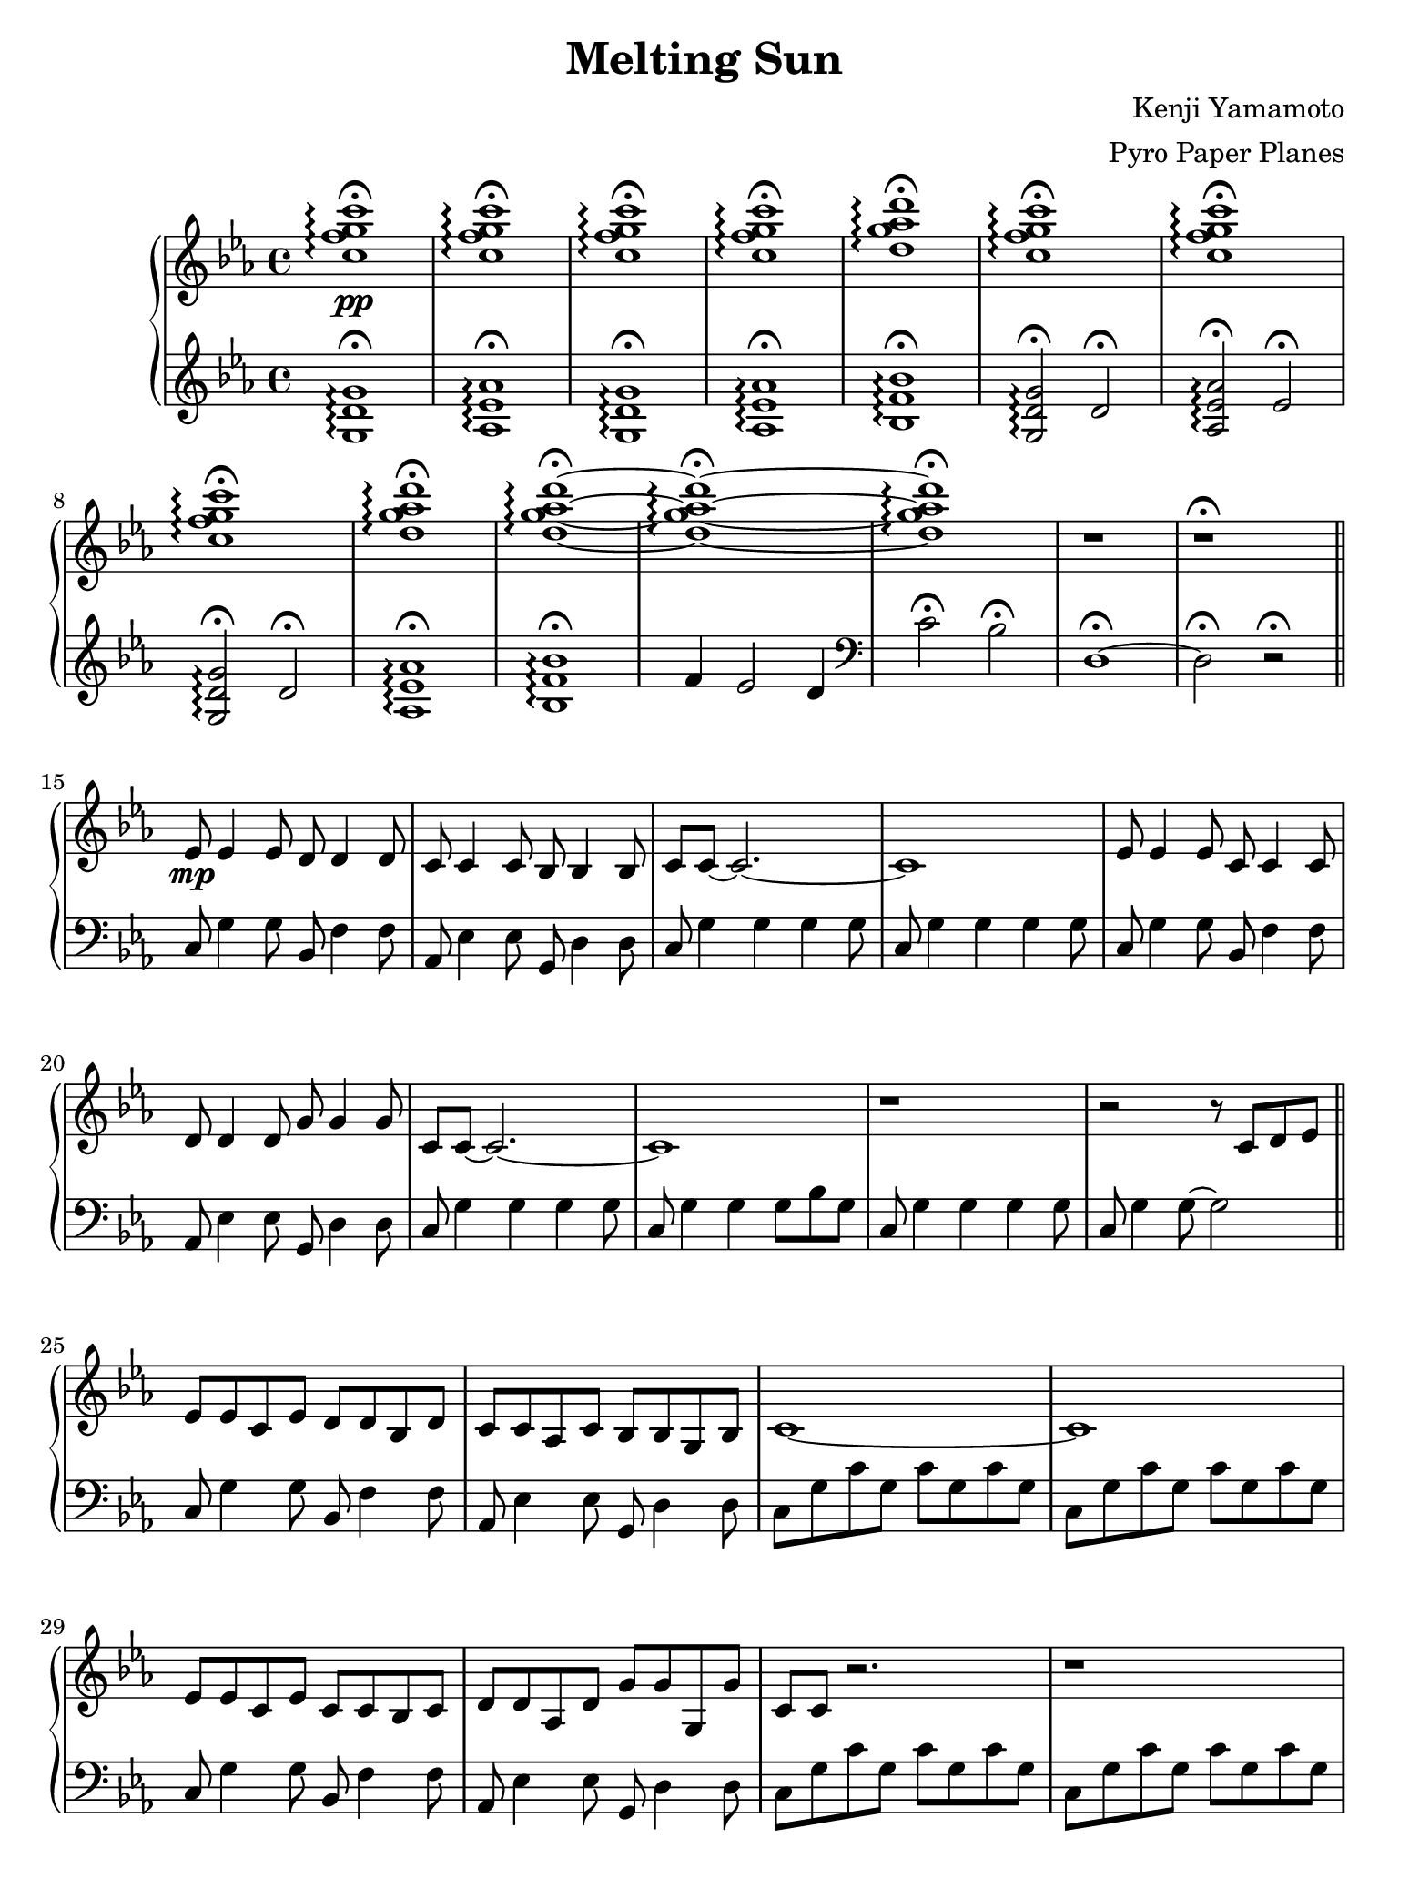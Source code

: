 \version "2.18.0"

#(set! paper-alist (cons '("ipad" . (cons (* 7.74 in) (* 10.32 in))) paper-alist))
\paper {
  #(set-paper-size "ipad")
}

\header {
  title = "Melting Sun"
  composer = "Kenji Yamamoto"   % I think?
  arranger = "Pyro Paper Planes"
}

upper = {
    \key c \minor
    <c'' f'' g'' c'''>1\pp\fermata\arpeggio
    q\fermata\arpeggio
    q\fermata\arpeggio
    q\fermata\arpeggio
    <d'' g'' aes'' d'''>\fermata\arpeggio
    <c'' f'' g'' c'''>\fermata\arpeggio
    <c'' f'' g'' c'''>\fermata\arpeggio
    <c'' f'' g'' c'''>\fermata\arpeggio
    <d'' g'' aes'' d'''>\fermata\arpeggio
    <d'' g'' aes'' d'''>\fermata\arpeggio~
    <d'' g'' aes'' d'''>\fermata\arpeggio~
    <d'' g'' aes'' d'''>\fermata\arpeggio
    r
    r\fermata
    \bar "||"
    ees'8\mp ees'4 ees'8
    d'8 d'4 d'8
    c'8 c'4 c'8
    bes8 bes4 bes8
    c'8 c'8~ c'2.~
    c'1

    ees'8 ees'4 ees'8
    c'8 c'4 c'8
    d'8 d'4 d'8
    g'8 g'4 g'8
    c'8 c'8~ c'2.~
    c'1

    r

    r2 r8

    c'8 d' ees'
    \bar "||"
    ees'8 ees' c' ees' d' d' bes d'
    c' c' aes c' bes bes g bes
    c'1~
    c'

    ees'8 ees' c' ees' c' c' bes c'
    d' d' aes d' g' g' g g'
    c' c' r2.
    r1

    c8 g c' g c' g c' g
    c g c' g c' g c' g
    \bar "||"

    ees'4_\markup { \italic accel. } d' c'8 bes r ees'~
    ees'4 d'8 bes c' bes r ees'~
    ees'4 d'8 aes c' bes g c'~
    c'1

    ees'4 d'8 c' c' bes r ees'~
    ees'4 d'8 bes c'8 bes r ees'~
    ees'4 d' ees'8 g'4 d'8~
    d'1

    <c' ees' g'>4^\markup {\bold Allegro}
    f' ees'8 d'4 <d' g'>8~
    <d' g'>4 <d' f'> ees'8 d'4 <c' g'>8~
    <c' g'>4 <c' f'> ees'8 d'4 <c' ees' g'>8~
    q2. r8 q8~
    q4 <c' f'> ees'8 d'4 <bes d' f'>8~
    q4 ees'4 d'8 bes4 <f a c'>8~
    q2~ q8 <a c' f'>4 <b d' f'>8~
    q1\<\!

    <g'' c''' ees''' g'''>2\ff
    <g' c'' ees'' g''>4
    <g'' c''' ees''' g'''>

    <f'' bes'' d''' f'''>2
    <bes' d'' f'' bes''>4
    <c'' c'''>8
    <d'' d'''>

    <ees'' ees'''>2
    <f'' bes'' f'''>4
    <ees'' ees'''>8
    <d'' d'''>

    <c'' ees'' g'' c'''>4
    <c' ees' g'>
    <c' ees'>
    <bes d'>

    <g'' g'''>2.
    q4

    <f'' f'''>2.
    <c'' c'''>8
    <d'' d'''>

    <ees'' ees'''>2
    <f'' f'''>4
    <ees'' ees'''>8
    <d'' d'''>

    <c'' c'''>4

    % oh no
    \tuplet 3/2 8 {
      g'16 c'' ees'' c'' ees'' g'' ees'' g'' c''' g'' c''' ees''' c''' ees''' g''' 
    }
    c''''8

    <ees'' ees'''>4\f\>
    q
    <d'' d'''>
    q
    <c'' c'''>
    q
    <bes' bes''>
    q
    <c'' c'''>
    q2.~
    q1
    <ees'' ees'''>4\!\mf\>
    q
    <c'' c'''>
    q
    <d'' d'''>
    q
    <g'' g'''>
    q
    <c'' c'''>
    q2.~
    q1\!\mp

    \ottava #1
    <ees''' ees''''>4\>
    q
    <d'''' d'''>
    q
    <c'''' c'''>
    q
    <bes''' bes''>
    q
    <c'''' c'''>
    q2.~
    q1
    <ees'''' ees'''>4
    q
    <c'''' c'''>
    q
    <d'''' d'''>
    q
    <g'''' g'''>
    q
    <c'''' c'''>
    q2.~
    q1\!\p

    \ottava #0
    <g c' ees'>1\arpeggio
    <g ees'>
    <g c' f'>\arpeggio~
    q

    <g bes ees'>4^\markup {\bold Freely }
    bes8 c' d' ees' f' g'
    <bes ees' f'>2
    f'8 g' f' ees'

    \time 2/4
    des' c' des' ees'
    \time 4/4
    <aes f'>2.
    <c' ees'>8
    f'
    <ees' f'> q <c' g'> f' ees' c' des' ees'
    <c' ees' f'>2\arpeggio g'4 bes'
    \time 2/4
    aes'8 bes'4.
    \time 5/4
    c''4 bes'8 aes' f' g' aes' bes' c''4
    \time 6/8
    <aes' c''>4.
    <f' g' c''>

    bes'8 aes' g' f' g' aes'
    c''4. <f' c''>

    <e' c''>4 <c' c''> <des' c''>

    \time 3/4
    <f' bes'>4. q4 q8~
    q q4 q4.

    g'4 g'8 aes' g' aes'
    bes'4. aes'8 g' aes'
    c''2.
    g'4 ees'2
    <des' f'>2.~ q
    <c' e'>\fermata
    <g c'>\fermata
    q\fermata
    q\fermata
    \bar "|."
  }

lower = {
  \clef treble
  \key c \minor
  <g d' g'>1\fermata\arpeggio
  <aes ees' aes'>\fermata\arpeggio
  <g d' g'>\fermata\arpeggio
  <aes ees' aes'>\fermata\arpeggio
  <bes f' bes'>\fermata\arpeggio
  <g d' g'>2\fermata\arpeggio
  d'2\fermata
  <aes ees' aes'>\fermata\arpeggio
  ees'\fermata
  <g d' g'>2\fermata\arpeggio
  d'2\fermata
  <aes ees' aes'>1\fermata\arpeggio
  <bes f' bes'>\fermata\arpeggio
  f'4 ees'2 d'4
  \clef bass
  c'2\fermata
  bes2\fermata
  d1\fermata~
  d2\fermata
  r2\fermata
  \bar "||"
  c8 g4 g8
  bes,8 f4 f8
  aes,8 ees4 ees8
  g,8 d4 d8
  c8 g4 g4 g4 g8
  c8 g4 g4 g4 g8

  c8 g4 g8
  bes,8 f4 f8
  aes,8 ees4 ees8
  g,8 d4 d8
  c8 g4 g4 g4 g8
  c8 g4 g4 g8 bes8 g8
  c8 g4 g4 g4 g8
  c8 g4 g8~ g2
  \bar "||"

  c8 g4 g8
  bes,8 f4 f8
  aes,8 ees4 ees8
  g,8 d4 d8
  c g c' g c' g c' g
  c g c' g c' g c' g

  c8 g4 g8
  bes,8 f4 f8
  aes,8 ees4 ees8
  g,8 d4 d8
  c g c' g c' g c' g
  c g c' g c' g c' g

  <c, c,,>1
  <c, g,>
  \bar "||"

  c8 g4 g4. g8 bes,~
  bes, f4 bes4. f8 aes,~
  aes, ees~ ees2 ees8 g,~
  g,8 d g d g d g d
  c g8~ g2 g8 bes,8~
  bes, f8~ f2 f8 aes,8~
  aes,8 ees4 aes ees g,8~
  g, d g d g d g d

  c g c' g c' g c' b,~
  b, g b g b g b bes,~
  bes, f bes f d f bes a,~
  a, e a e cis e a aes,~
  aes, ees aes ees c ees aes g,~
  g, d g d bes, d g f,~
  f, c f c f c f g,~
  g, b, d g d g, d g

  <aes, c ees aes>4
  <aes,, aes,>2
  <aes, c ees aes>4

  <bes, d f bes>
  <bes,, bes,>2
  <bes, d f bes>4

  <f, c f>
  <f,, f,>
  <bes, d f bes>
  <bes,, bes,>
  <c ees g c'>
  <g, g>
  <ees, ees>
  <d, d>

  <c,, c,>
  <g,, g,>
  <ees, ees>
  <c, c>

  <bes,, bes,,,>
  <f,, f,>
  <d, d>
  <bes,, bes,>

  <aes,, aes,>
  <aes, c ees aes>
  <bes,, bes,>
  <bes, d f bes>
  <c ees g c'>1

  \tuplet 3/2 4 {
    c8\sustainOn ees g c' g ees c ees g c' g ees\sustainOff
    % c8 ees g c' g ees c ees g c' g ees
    bes,\sustainOn d f bes f d bes, d f bes f d\sustainOff
    aes,\sustainOn c ees aes ees c aes, c ees aes ees c\sustainOff
    g,\sustainOn bes, d g d bes, g, bes, d g bes d'\sustainOff
    ees'\sustainOn c' g ees c g, ees' c' g ees c g,\sustainOff
    d'\sustainOn bes f d bes, f, d' bes f d bes, f,\sustainOff
    c'\sustainOn aes ees c aes, ees, c' aes ees c aes, ees,\sustainOff
  }
  <g, b, d g>1

  <c ees g c'>
  <bes, d f bes>
  <aes, c ees aes>
  <g, bes, d g>

  <c ees g c'>
  <bes, d f bes>
  <aes, c ees aes>
  <g, bes, d g>

  <f, c f>\arpeggio

  <ees, bes,>

  <f, c f>\arpeggio~
  q

  <c, c>
  <des, aes, des>~
  q2

  <f, c f>1~
  q

  <des, aes, des>~
  q2

  f,8 c f1

  des,8 aes des~ des4.~
  des2.

  c,8 g, c~ c4 g,8~
  g, c4 g, c8

  ees,4 bes, ees bes, ees bes,
  des,2.~
  des,2.~
  des,2.~
  des,2.~
  des,2.~
  des,2.

  r2.
  r
  g,\fermata
  g,\fermata
}

\new PianoStaff <<
  \new Staff = "upper" \upper
  \new Staff = "lower" \lower
>>
